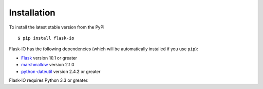 .. _install:

Installation
============


To install the latest stable version from the PyPI ::

    $ pip install flask-io


Flask-IO has the following dependencies (which will be automatically installed if you use ``pip``):

* `Flask <https://pypi.python.org/pypi/flask>`_ version 10.1 or greater
* `marshmallow <https://pypi.python.org/pypi/marshmallow>`_ version 2.1.0
* `python-dateutil <https://pypi.python.org/pypi/python-dateutil>`_ version 2.4.2 or greater

Flask-IO requires Python 3.3 or greater.